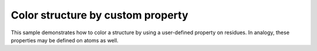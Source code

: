 Color structure by custom property
=======================================================


This sample demonstrates how to color a structure by using a user-defined property on residues. In analogy, these properties may be defined on atoms as well.

.. pv-sample::

  <script>
  viewer = pv.Viewer(document.getElementById('viewer'), { 
      width : '300', height: '300', antialias : true, 
      outline : true, quality : 'medium', style : 'hemilight',
      background : 'white', animateTime: 500,
      selectionColor : '#f00'
  });

  viewer.on('viewerReady', function() {
    pv.io.fetchPdb('_static/1crn.pdb', function(structure) {
      // for demonstration purposes, define a property funky on all residues 
      // that cycles through the values 0-9.
      var index = 0;
      structure.eachResidue(function(r) {
        r.setProp('funky', index++ % 10);
      });
      // use pv.color.byResidueProp in combination with the "funky" property 
      // defined above. Analogously to color by atom property, use 
      // pv.color.byAtomProp()
      viewer.cartoon('structure', structure, { 
        color : pv.color.byResidueProp('funky') 
      });
      viewer.fitTo(structure);
    });
  });
  </script>


